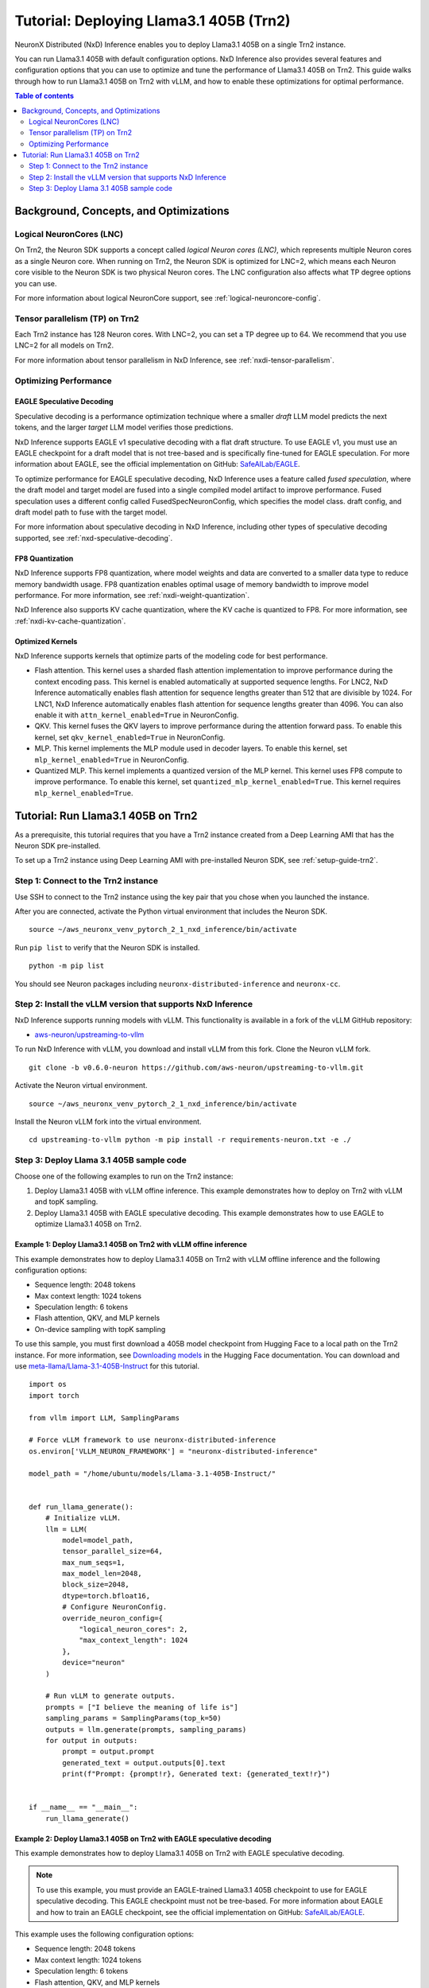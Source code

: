 .. _nxdi-trn2-llama3.1-405b-tutorial:

Tutorial: Deploying Llama3.1 405B (Trn2)
========================================

NeuronX Distributed (NxD) Inference enables you to deploy Llama3.1 405B on
a single Trn2 instance.

You can run Llama3.1 405B with default configuration options. NxD
Inference also provides several features and configuration options that
you can use to optimize and tune the performance of Llama3.1 405B on
Trn2. This guide walks through how to run Llama3.1 405B on Trn2 with
vLLM, and how to enable these optimizations for optimal performance.

.. contents:: Table of contents
   :local:
   :depth: 2

Background, Concepts, and Optimizations
---------------------------------------

Logical NeuronCores (LNC)
~~~~~~~~~~~~~~~~~~~~~~~~~

On Trn2, the Neuron SDK supports a concept called *logical Neuron cores
(LNC)*, which represents multiple Neuron cores as a single Neuron core.
When running on Trn2, the Neuron SDK is optimized for LNC=2, which means
each Neuron core visible to the Neuron SDK is two physical Neuron cores.
The LNC configuration also affects what TP degree options you can use.

For more information about logical NeuronCore support, see
:ref:`logical-neuroncore-config`.

Tensor parallelism (TP) on Trn2
~~~~~~~~~~~~~~~~~~~~~~~~~~~~~~~

Each Trn2 instance has 128 Neuron cores. With LNC=2, you can set a TP
degree up to 64. We recommend that you use LNC=2 for all models on Trn2.

For more information about tensor parallelism in NxD Inference, see
:ref:`nxdi-tensor-parallelism`.

Optimizing Performance
~~~~~~~~~~~~~~~~~~~~~~

EAGLE Speculative Decoding
^^^^^^^^^^^^^^^^^^^^^^^^^^

Speculative decoding is a performance optimization technique where a
smaller *draft* LLM model predicts the next tokens, and the larger *target*
LLM model verifies those predictions.

NxD Inference supports EAGLE v1 speculative decoding with a
flat draft structure. To use EAGLE v1, you must use an EAGLE checkpoint for a draft model 
that is not tree-based and is specifically fine-tuned for EAGLE speculation. For more
information about EAGLE, see the official implementation on GitHub: `SafeAILab/EAGLE <https://github.com/SafeAILab/EAGLE>`__.

To optimize performance for EAGLE speculative decoding, NxD Inference uses
a feature called *fused speculation*, where the
draft model and target model are fused into a single compiled model artifact
to improve performance. Fused speculation uses a different config called
FusedSpecNeuronConfig, which specifies the model class. draft config,
and draft model path to fuse with the target model.

For more information about speculative decoding in NxD Inference, including
other types of speculative decoding supported, see :ref:`nxd-speculative-decoding`.

FP8 Quantization
^^^^^^^^^^^^^^^^

NxD Inference supports FP8 quantization, where model weights and data
are converted to a smaller data type to reduce memory bandwidth usage.
FP8 quantization enables optimal usage of memory bandwidth to improve
model performance. For more information, see :ref:`nxdi-weight-quantization`.

NxD Inference also supports KV cache quantization, where the KV cache is
quantized to FP8. For more information, see :ref:`nxdi-kv-cache-quantization`.

Optimized Kernels
^^^^^^^^^^^^^^^^^

NxD Inference supports kernels that optimize parts of the modeling code
for best performance.

- Flash attention. This kernel uses a sharded flash attention
  implementation to improve performance during the context encoding
  pass. This kernel is enabled automatically at supported sequence
  lengths. For LNC2, NxD Inference automatically enables flash attention for sequence lengths greater than
  512 that are divisible by 1024. For LNC1, NxD Inference automatically enables flash attention
  for sequence lengths greater than 4096. You can also enable it with ``attn_kernel_enabled=True`` in
  NeuronConfig.
- QKV. This kernel fuses the QKV layers to improve performance during
  the attention forward pass. To enable this kernel, set
  ``qkv_kernel_enabled=True`` in NeuronConfig.
- MLP. This kernel implements the MLP module used in decoder layers. To
  enable this kernel, set ``mlp_kernel_enabled=True`` in NeuronConfig.
- Quantized MLP. This kernel implements a quantized version of the MLP
  kernel. This kernel uses FP8 compute to improve performance. To enable
  this kernel, set ``quantized_mlp_kernel_enabled=True``. This kernel requires
  ``mlp_kernel_enabled=True``.

Tutorial: Run Llama3.1 405B on Trn2
-----------------------------------

As a prerequisite, this tutorial requires that you have a Trn2 instance
created from a Deep Learning AMI that has the Neuron SDK pre-installed.

To set up a Trn2 instance using Deep Learning AMI with pre-installed Neuron SDK,
see :ref:`setup-guide-trn2`.

Step 1: Connect to the Trn2 instance
~~~~~~~~~~~~~~~~~~~~~~~~~~~~~~~~~~~~

Use SSH to connect to the Trn2 instance using the key pair that you
chose when you launched the instance.

After you are connected, activate the Python virtual environment that
includes the Neuron SDK.

::

   source ~/aws_neuronx_venv_pytorch_2_1_nxd_inference/bin/activate

Run ``pip list`` to verify that the Neuron SDK is installed.

::

   python -m pip list

You should see Neuron packages including
``neuronx-distributed-inference`` and ``neuronx-cc``.

Step 2: Install the vLLM version that supports NxD Inference
~~~~~~~~~~~~~~~~~~~~~~~~~~~~~~~~~~~~~~~~~~~~~~~~~~~~~~~~~~~~

NxD Inference supports running models with vLLM. This functionality is
available in a fork of the vLLM GitHub repository:

- `aws-neuron/upstreaming-to-vllm <https://github.com/aws-neuron/upstreaming-to-vllm/tree/v0.6.0-neuron>`__

To run NxD Inference with vLLM, you download and install vLLM from this
fork. Clone the Neuron vLLM fork.

::
   
    git clone -b v0.6.0-neuron https://github.com/aws-neuron/upstreaming-to-vllm.git


Activate the Neuron virtual environment.

::
    
    source ~/aws_neuronx_venv_pytorch_2_1_nxd_inference/bin/activate


Install the Neuron vLLM fork into the virtual environment.

::
    
    cd upstreaming-to-vllm python -m pip install -r requirements-neuron.txt -e ./


Step 3: Deploy Llama 3.1 405B sample code
~~~~~~~~~~~~~~~~~~~~~~~~~~~~~~~~~~~~~~~~~

Choose one of the following examples to run on the Trn2 instance:

1. Deploy Llama3.1 405B with vLLM offine inference. This example demonstrates
   how to deploy on Trn2 with vLLM and topK sampling.

2. Deploy Llama3.1 405B with EAGLE speculative decoding. This example
   demonstrates how to use EAGLE to optimize Llama3.1 405B on Trn2.

Example 1: Deploy Llama3.1 405B on Trn2 with vLLM offine inference
^^^^^^^^^^^^^^^^^^^^^^^^^^^^^^^^^^^^^^^^^^^^^^^^^^^^^^^^^^^^^^^^^^

This example demonstrates how to deploy Llama3.1 405B on Trn2 with vLLM
offline inference and the following configuration options:

- Sequence length: 2048 tokens
- Max context length: 1024 tokens
- Speculation length: 6 tokens
- Flash attention, QKV, and MLP kernels
- On-device sampling with topK sampling

To use this sample, you must first download a 405B model checkpoint from Hugging Face
to a local path on the Trn2 instance. For more information, see
`Downloading models <https://huggingface.co/docs/hub/en/models-downloading>`__
in the Hugging Face documentation. You can download and use `meta-llama/Llama-3.1-405B-Instruct <https://huggingface.co/meta-llama/Llama-3.1-405B-Instruct>`__
for this tutorial.

::

   import os
   import torch
   
   from vllm import LLM, SamplingParams
   
   # Force vLLM framework to use neuronx-distributed-inference
   os.environ['VLLM_NEURON_FRAMEWORK'] = "neuronx-distributed-inference"
   
   model_path = "/home/ubuntu/models/Llama-3.1-405B-Instruct/"
   
   
   def run_llama_generate():
       # Initialize vLLM.
       llm = LLM(
           model=model_path,
           tensor_parallel_size=64,
           max_num_seqs=1,
           max_model_len=2048,
           block_size=2048,
           dtype=torch.bfloat16,
           # Configure NeuronConfig.
           override_neuron_config={
               "logical_neuron_cores": 2,
               "max_context_length": 1024
           },
           device="neuron"
       )
   
       # Run vLLM to generate outputs.
       prompts = ["I believe the meaning of life is"]
       sampling_params = SamplingParams(top_k=50)
       outputs = llm.generate(prompts, sampling_params)
       for output in outputs:
           prompt = output.prompt
           generated_text = output.outputs[0].text
           print(f"Prompt: {prompt!r}, Generated text: {generated_text!r}")
   
   
   if __name__ == "__main__":
       run_llama_generate()

Example 2: Deploy Llama3.1 405B on Trn2 with EAGLE speculative decoding
^^^^^^^^^^^^^^^^^^^^^^^^^^^^^^^^^^^^^^^^^^^^^^^^^^^^^^^^^^^^^^^^^^^^^^^

This example demonstrates how to deploy Llama3.1 405B on Trn2 with EAGLE
speculative decoding.

.. note::
   To use this example, you must provide an EAGLE-trained Llama3.1 405B
   checkpoint to use for EAGLE speculative decoding. This EAGLE checkpoint 
   must not be tree-based. For more information
   about EAGLE and how to train an EAGLE checkpoint, see the
   official implementation on GitHub: `SafeAILab/EAGLE <https://github.com/SafeAILab/EAGLE>`__.

This example uses the following configuration options:

- Sequence length: 2048 tokens
- Max context length: 1024 tokens
- Speculation length: 6 tokens
- Flash attention, QKV, and MLP kernels
- On-device sampling with greedy sampling
- Sequence parallelism enabled
- Auto-bucketing enabled, which automatically selects buckets to use.
  For more information about bucketing and how to customize the buckets used,
  see :ref:`nxdi-bucketing`.

::

   import copy
   import os
   import torch
   
   from transformers import AutoTokenizer, GenerationConfig
   
   from neuronx_distributed_inference.models.config import FusedSpecNeuronConfig, NeuronConfig, OnDeviceSamplingConfig
   from neuronx_distributed_inference.models.llama.modeling_llama import LlamaInferenceConfig, NeuronLlamaForCausalLM
   from neuronx_distributed_inference.utils.hf_adapter import HuggingFaceGenerationAdapter, load_pretrained_config
   
   model_path = "/home/ubuntu/models/llama-3.1-405b-Instruct/"
   draft_model_path = "/home/ubuntu/models/EAGLE-llama-3-405b/"
   compiled_model_path = "/home/ubuntu/neuron_models/llama-3-405b-instruct-EAGLE/"
   
   # Set environment variables for Trn2.
   os.environ["XLA_DENSE_GATHER_FACTOR"] = "0"
   os.environ["NEURON_RT_EXEC_TIMEOUT"] = "600"
   
   def run_llama_generate():
       top_k = 1
   
       # Initialize tokenizer.
       tokenizer = AutoTokenizer.from_pretrained(model_path, padding_side="right")
       tokenizer.pad_token = tokenizer.eos_token
   
       # Initialize target model config.
       neuron_config = NeuronConfig(
           torch_dtype=torch.bfloat16,
           tp_degree=64,
           logical_neuron_cores=2,
           batch_size=1,
           max_context_length=1024,
           seq_len=2048,
           on_device_sampling_config=OnDeviceSamplingConfig(
               dynamic=False,
               do_sample=False,
               top_k=top_k
           ),
           enable_eagle_speculation=True,
           enable_fused_speculation=True,
           speculation_length=6,
           trace_tokengen_model=False,
           enable_bucketing=True,
           fused_qkv=True,
           sequence_parallel_enabled=True,
           attn_kernel_enabled=True,
           qkv_kernel_enabled=True,
           mlp_kernel_enabled=True,
           cc_pipeline_tiling_factor=1,
       )
       config = LlamaInferenceConfig(
           neuron_config,
           load_config=load_pretrained_config(model_path),
       )
   
       # Initialize draft model config.
       draft_neuron_config = copy.deepcopy(neuron_config)
       draft_neuron_config.trace_tokengen_model = True
       draft_neuron_config.enable_fused_speculation = False
       draft_neuron_config.is_eagle_draft = True
       draft_neuron_config.sequence_parallel_enabled = False
       draft_config = LlamaInferenceConfig(
           draft_neuron_config,
           load_config=load_pretrained_config(draft_model_path)
       )
   
       # Initialize fused speculation config.
       fused_spec_config = FusedSpecNeuronConfig(
           NeuronLlamaForCausalLM._model_cls,
           draft_config=draft_config,
           draft_model_path=draft_model_path,
       )
       config.fused_spec_config = fused_spec_config
           
       # Compile and save model.
       print("\nCompiling and saving model...")
       model = NeuronLlamaForCausalLM(model_path, config)
       model.compile(compiled_model_path)
       tokenizer.save_pretrained(compiled_model_path)
   
       # Load from compiled checkpoint.
       print("\nLoading model from compiled checkpoint...")
       model = NeuronLlamaForCausalLM(compiled_model_path)
       model.load(compiled_model_path)
       tokenizer = AutoTokenizer.from_pretrained(compiled_model_path)
   
       # Initialize generation config.
       generation_config = GenerationConfig.from_pretrained(model_path)
       generation_config_kwargs = {
           "do_sample": True,
           "top_k": top_k,
           "pad_token_id": 0,
           "prompt_lookup_num_tokens": neuron_config.speculation_length,
       }
       generation_config.update(**generation_config_kwargs)
   
       # Generate outputs.
       print("\nGenerating outputs...")
       prompts = ["I believe the meaning of life is"]
       print(f"Prompts: {prompts}")
       inputs = tokenizer(prompts, padding=True, return_tensors="pt")
       generation_model = HuggingFaceGenerationAdapter(model)
       outputs = generation_model.generate(
           inputs.input_ids,
           generation_config=generation_config,
           attention_mask=inputs.attention_mask,
           max_length=model.config.neuron_config.max_length,
       )
       output_tokens = tokenizer.batch_decode(outputs, skip_special_tokens=True, clean_up_tokenization_spaces=False)
       print("Generated outputs:")
       for i, output_token in enumerate(output_tokens):
           print(f"Output {i}: {output_token}")
   
   
   if __name__ == "__main__":
       run_llama_generate()
